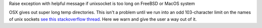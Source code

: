 Raise exception with helpful message if unixsocket is too long on FreeBSD or MacOS system

OSX gives out super long temp directories.  This isn't a problem until
we run into an odd 103-character limit on the names of unix sockets
`see this stackoverflow thread <https://unix.stackexchange.com/questions/367008/why-is-socket-path-length-limited-to-a-hundred-chars/367012#367012>`_.
Here we warn and give the user a way out of it.
